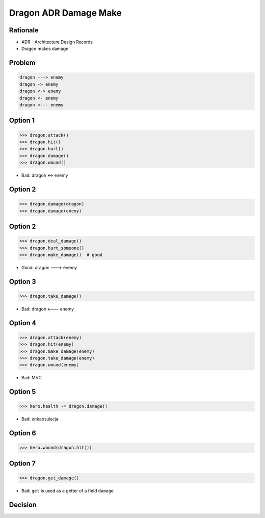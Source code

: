 Dragon ADR Damage Make
======================


Rationale
---------
* ADR - Architecture Design Records
* Dragon makes damage


Problem
-------
.. code-block:: text

    dragon ---> enemy
    dragon -> enemy
    dragon <-> enemy
    dragon <- enemy
    dragon <--- enemy


Option 1
--------
>>> dragon.attack()
>>> dragon.hit()
>>> dragon.hurt()
>>> dragon.damage()
>>> dragon.wound()

* Bad: dragon <-> enemy


Option 2
--------
>>> dragon.damage(dragon)
>>> dragon.damage(enemy)


Option 2
--------
>>> dragon.deal_damage()
>>> dragon.hurt_someone()
>>> dragon.make_damage()  # good

* Good: dragon ---> enemy


Option 3
--------
>>> dragon.take_damage()

* Bad: dragon <--- enemy


Option 4
--------
>>> dragon.attack(enemy)
>>> dragon.hit(enemy)
>>> dragon.make_damage(enemy)
>>> dragon.take_damage(enemy)
>>> dragon.wound(enemy)

* Bad: MVC


Option 5
--------
>>> hero.health -= dragon.damage()

* Bad: enkapsulacja


Option 6
--------
>>> hero.wound(dragon.hit())


Option 7
--------
>>> dragon.get_damage()

* Bad: ``get`` is used as a getter of a field ``damage``


Decision
--------
